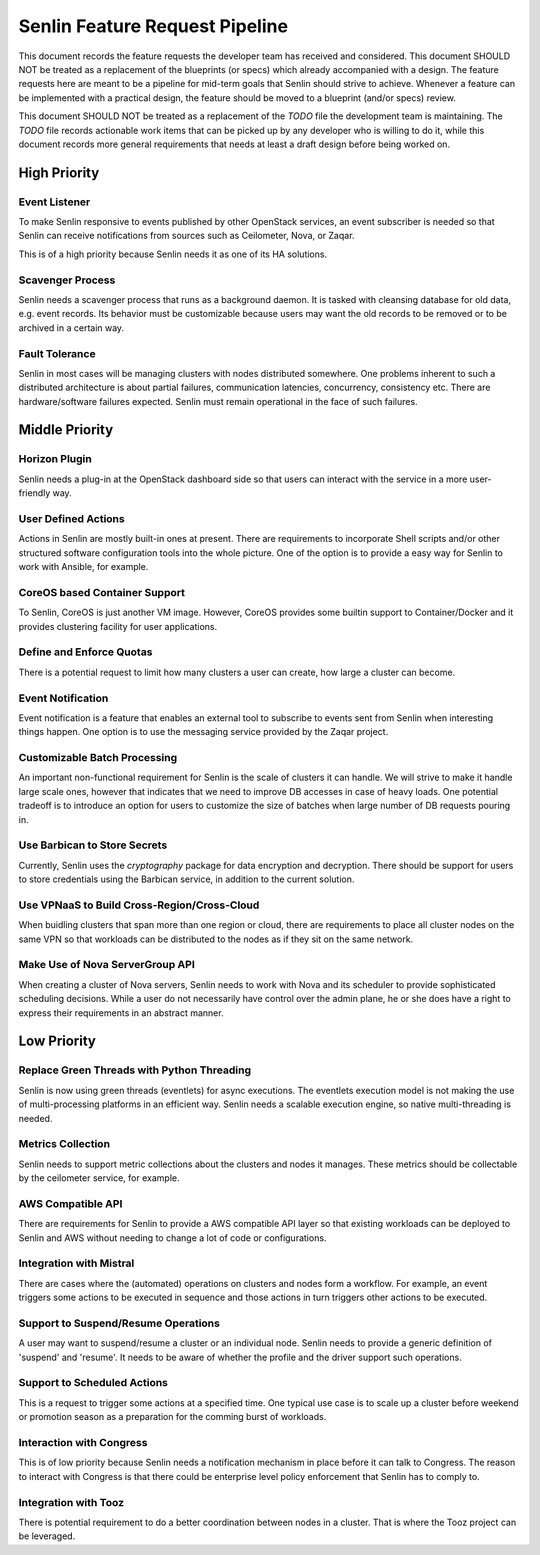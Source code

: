 Senlin Feature Request Pipeline
===============================

This document records the feature requests the developer team has received and
considered. This document SHOULD NOT be treated as a replacement of the
blueprints (or specs) which already accompanied with a design.  The feature
requests here are meant to be a pipeline for mid-term goals that Senlin should
strive to achieve. Whenever a feature can be implemented with a practical
design, the feature should be moved to a blueprint (and/or specs) review.

This document SHOULD NOT be treated as a replacement of the `TODO` file the
development team is maintaining. The `TODO` file records actionable work items
that can be picked up by any developer who is willing to do it, while this
document records more general requirements that needs at least a draft design
before being worked on.

-------------
High Priority
-------------

Event Listener
^^^^^^^^^^^^^^

To make Senlin responsive to events published by other OpenStack services, an
event subscriber is needed so that Senlin can receive notifications from
sources such as Ceilometer, Nova, or Zaqar.

This is of a high priority because Senlin needs it as one of its HA solutions.


Scavenger Process
^^^^^^^^^^^^^^^^^

Senlin needs a scavenger process that runs as a background daemon. It is
tasked with cleansing database for old data, e.g. event records. Its behavior
must be customizable because users may want the old records to be removed or
to be archived in a certain way.


Fault Tolerance
^^^^^^^^^^^^^^^

Senlin in most cases will be managing clusters with nodes distributed
somewhere. One problems inherent to such a distributed architecture is about
partial failures, communication latencies, concurrency, consistency etc. There
are hardware/software failures expected. Senlin must remain operational in the
face of such failures.

---------------
Middle Priority
---------------

Horizon Plugin
^^^^^^^^^^^^^^

Senlin needs a plug-in at the OpenStack dashboard side so that users can
interact with the service in a more user-friendly way.


User Defined Actions
^^^^^^^^^^^^^^^^^^^^

Actions in Senlin are mostly built-in ones at present. There are requirements
to incorporate Shell scripts and/or other structured software configuration
tools into the whole picture. One of the option is to provide a easy way for
Senlin to work with Ansible, for example.


CoreOS based Container Support
^^^^^^^^^^^^^^^^^^^^^^^^^^^^^^

To Senlin, CoreOS is just another VM image. However, CoreOS provides some
builtin support to Container/Docker and it provides clustering facility for
user applications.


Define and Enforce Quotas
^^^^^^^^^^^^^^^^^^^^^^^^^

There is a potential request to limit how many clusters a user can create, how
large a cluster can become.


Event Notification
^^^^^^^^^^^^^^^^^^

Event notification is a feature that enables an external tool to subscribe to
events sent from Senlin when interesting things happen. One option is to use
the messaging service provided by the Zaqar project.


Customizable Batch Processing
^^^^^^^^^^^^^^^^^^^^^^^^^^^^^

An important non-functional requirement for Senlin is the scale of clusters it
can handle. We will strive to make it handle large scale ones, however that
indicates that we need to improve DB accesses in case of heavy loads. One
potential tradeoff is to introduce an option for users to customize the size
of batches when large number of DB requests pouring in.


Use Barbican to Store Secrets
^^^^^^^^^^^^^^^^^^^^^^^^^^^^^

Currently, Senlin uses the `cryptography` package for data encryption and
decryption. There should be support for users to store credentials using the
Barbican service, in addition to the current solution.


Use VPNaaS to Build Cross-Region/Cross-Cloud
^^^^^^^^^^^^^^^^^^^^^^^^^^^^^^^^^^^^^^^^^^^^

When buidling clusters that span more than one region or cloud, there are
requirements to place all cluster nodes on the same VPN so that workloads can
be distributed to the nodes as if they sit on the same network.


Make Use of Nova ServerGroup API
^^^^^^^^^^^^^^^^^^^^^^^^^^^^^^^^

When creating a cluster of Nova servers, Senlin needs to work with Nova and its
scheduler to provide sophisticated scheduling decisions. While a user do not
necessarily have control over the admin plane, he or she does have a right to
express their requirements in an abstract manner.


------------
Low Priority
------------

Replace Green Threads with Python Threading
^^^^^^^^^^^^^^^^^^^^^^^^^^^^^^^^^^^^^^^^^^^

Senlin is now using green threads (eventlets) for async executions. The
eventlets execution model is not making the use of multi-processing platforms
in an efficient way. Senlin needs a scalable execution engine, so native
multi-threading is needed.


Metrics Collection
^^^^^^^^^^^^^^^^^^

Senlin needs to support metric collections about the clusters and nodes it
manages. These metrics should be collectable by the ceilometer service, for
example.


AWS Compatible API
^^^^^^^^^^^^^^^^^^

There are requirements for Senlin to provide a AWS compatible API layer so
that existing workloads can be deployed to Senlin and AWS without needing to
change a lot of code or configurations.


Integration with Mistral
^^^^^^^^^^^^^^^^^^^^^^^^

There are cases where the (automated) operations on clusters and nodes form a
workflow. For example, an event triggers some actions to be executed in
sequence and those actions in turn triggers other actions to be executed.


Support to Suspend/Resume Operations
^^^^^^^^^^^^^^^^^^^^^^^^^^^^^^^^^^^^

A user may want to suspend/resume a cluster or an individual node. Senlin
needs to provide a generic definition of 'suspend' and 'resume'. It needs to
be aware of whether the profile and the driver support such operations.


Support to Scheduled Actions
^^^^^^^^^^^^^^^^^^^^^^^^^^^^

This is a request to trigger some actions at a specified time. One typical use
case is to scale up a cluster before weekend or promotion season as a
preparation for the comming burst of workloads.


Interaction with Congress
^^^^^^^^^^^^^^^^^^^^^^^^^

This is of low priority because Senlin needs a notification mechanism in place
before it can talk to Congress. The reason to interact with Congress is that
there could be enterprise level policy enforcement that Senlin has to comply
to.


Integration with Tooz
^^^^^^^^^^^^^^^^^^^^^

There is potential requirement to do a better coordination between nodes in a
cluster. That is where the Tooz project can be leveraged.
